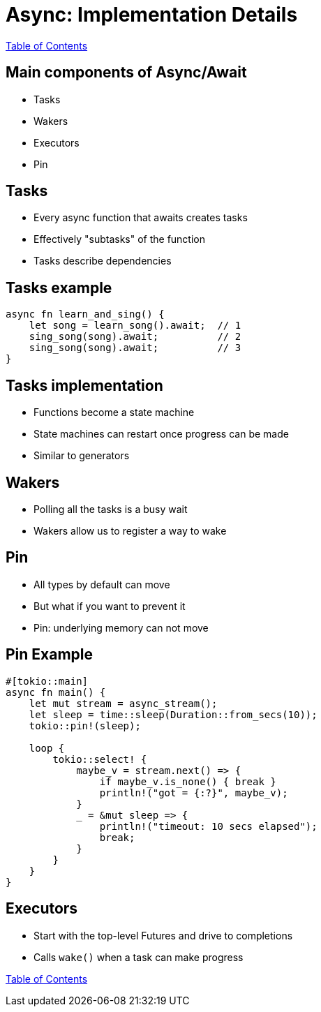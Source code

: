 = Async: Implementation Details

link:./index.html[Table of Contents]

== Main components of Async/Await

* Tasks
* Wakers
* Executors
* Pin

== Tasks

* Every async function that awaits creates tasks
* Effectively "subtasks" of the function
* Tasks describe dependencies

== Tasks example

[source,rust]
----
async fn learn_and_sing() {
    let song = learn_song().await;  // 1
    sing_song(song).await;          // 2
    sing_song(song).await;          // 3
}
----

== Tasks implementation

* Functions become a state machine
* State machines can restart once progress can be made
* Similar to generators

== Wakers

* Polling all the tasks is a busy wait
* Wakers allow us to register a way to wake

== Pin

* All types by default can move
* But what if you want to prevent it
* Pin: underlying memory can not move

== Pin Example

[source,rust]
----
#[tokio::main]
async fn main() {
    let mut stream = async_stream();
    let sleep = time::sleep(Duration::from_secs(10));
    tokio::pin!(sleep);

    loop {
        tokio::select! {
            maybe_v = stream.next() => {
                if maybe_v.is_none() { break }
                println!("got = {:?}", maybe_v);
            }
            _ = &mut sleep => {
                println!("timeout: 10 secs elapsed");
                break;
            }
        }
    }
}
----

== Executors

* Start with the top-level Futures and drive to completions
* Calls `wake()` when a task can make progress


link:./index.html[Table of Contents]